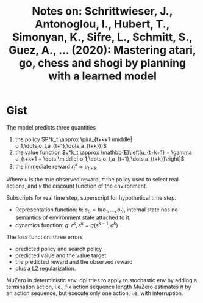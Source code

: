 #+TITLE: Notes on: Schrittwieser, J., Antonoglou, I., Hubert, T., Simonyan, K., Sifre, L., Schmitt, S., Guez, A., … (2020): Mastering atari, go, chess and shogi by planning with a learned model

* Gist

The model predicts three quantities
1. the policy \(P^k_t \approx \pi(a_{t+k+1 \middle|
   o_1,\dots,o_t,a_{t+1},\dots,a_{t+k}})\)
2. the value function \(v^k_t \approx \mathbb{E}\left[u_{t+k+1} + \gamma
   u_{t+k+1 + \dots \middle| o_1,\dots,o_t,a_{t+1},\dots,a_{t+k}}\right]\)
3. the immediate reward \(r^k_t \approx u_{t+k}\)

Where \(u\) is the true observed reward, \(\pi\) the policy used to select real
actions, and \(\gamma\) the discount function of the environment.

Subscripts for real time step, superscript for hypothetical time step.

- Representation function: \(h\): \(s_0 = h(o_1, ..., o_t)\), internal state has no
  semantics of environment state attached to it.
- dynamics function: \(g\): \(r^k, s^k = g(s^{k-1}, a^k)\)

The loss function: three errors
- predicted policy and search policy
- predicted value and the value target
- the predicted reward and the observed reward
- plus a L2 regularization.

MuZero in deterministic env, dpi tries to apply to stochastic env by adding a
termination action, i.e., fix action sequence length
MuZero estimates \(\pi\) by an action sequence, but execute only one action,
i.e, with interruption.
